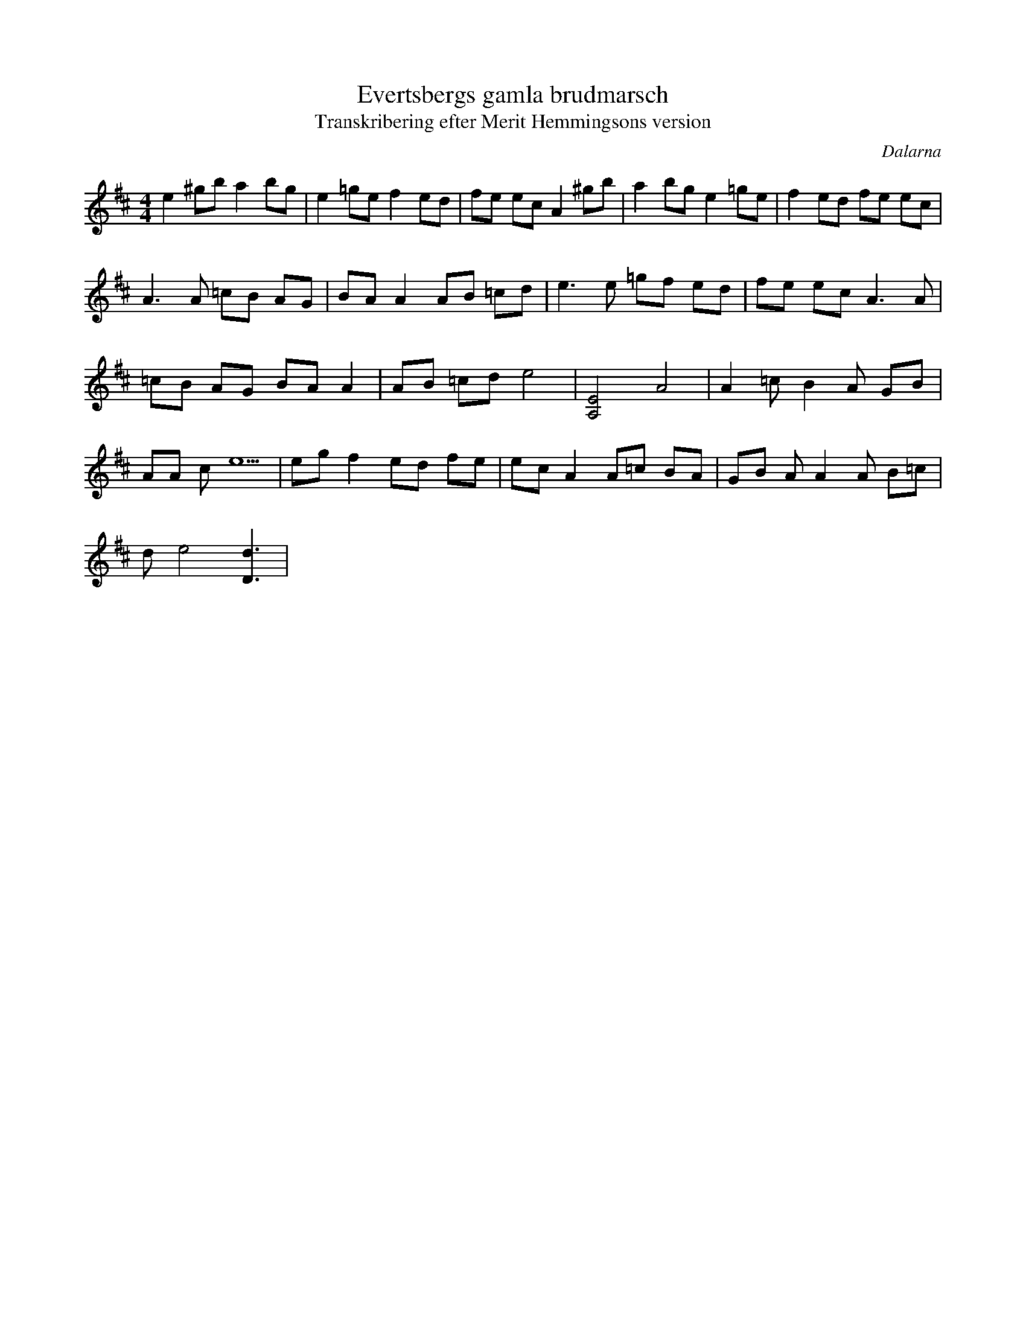 %%abc-charset utf-8

X: 1
T: Evertsbergs gamla brudmarsch
R: brudmarsch
O: Dalarna
D: Årsringar - Svensk Folkmusik 1970-1990 
Z: ABC-transkribering av Thomas Svedal Svingen
T: Transkribering efter Merit Hemmingsons version
M: 4/4
L: 1/16
K: D
e4 ^g2b2 a4 b2g2 | e4 =g2e2 f4 e2d2 | f2e2 e2c2 A4 ^g2b2 | a4 b2g2 e4 =g2e2 | f4 e2d2 f2e2 e2c2 |
A4>A4 =c2B2 A2G2 | B2A2 A4 A2B2 =c2d2 | e4>e4 =g2f2 e2d2 | f2e2 e2c4< A4A2 |
=c2B2 A2G2 B2A2 A4 | A2B2 =c2d2 e8 | [A,8E8] A8 | A4 =c2B4A2 G2B2 |
A2A2 c2e10 | e2g2 f4 e2d2 f2e2 | e2c2 A4 A2=c2 B2A2 | G2B2 A2A4A2 B2=c2 |
d2e8[D6d6] |

